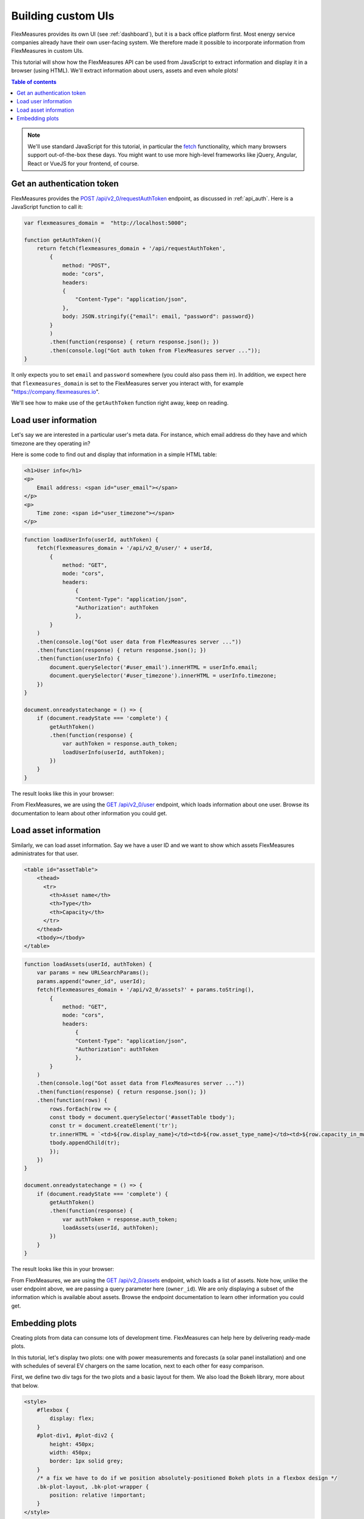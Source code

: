 .. _tut_building_uis:

Building custom UIs
========================

FlexMeasures provides its own UI (see :ref:`dashboard`), but it is a back office platform first.
Most energy service companies already have their own user-facing system.
We therefore made it possible to incorporate information from FlexMeasures in custom UIs.

This tutorial will show how the FlexMeasures API can be used from JavaScript to extract information and display it in a browser (using HTML). We'll extract information about users, assets and even whole plots!

.. contents:: Table of contents
    :local:
    :depth: 1


.. note:: We'll use standard JavaScript for this tutorial, in particular the `fetch <https://developer.mozilla.org/en-US/docs/Web/API/Fetch_API/Using_Fetch>`_ functionality, which many browsers support out-of-the-box these days. You might want to use more high-level frameworks like jQuery, Angular, React or VueJS for your frontend, of course.


Get an authentication token
-----------------------

FlexMeasures provides the `POST /api/v2_0/requestAuthToken <../api/v2_0.html#post--api-v2_0-requestAuthToken>`_ endpoint, as discussed in :ref:`api_auth`. 
Here is a JavaScript function to call it:

.. code-block:: JavaScript

    var flexmeasures_domain =  "http://localhost:5000";    
    
    function getAuthToken(){
        return fetch(flexmeasures_domain + '/api/requestAuthToken',
            {
                method: "POST",
                mode: "cors", 
                headers:
                {
                    "Content-Type": "application/json",
                },
                body: JSON.stringify({"email": email, "password": password})  
            }
            )
            .then(function(response) { return response.json(); })
            .then(console.log("Got auth token from FlexMeasures server ..."));
    }

It only expects you to set ``email`` and ``password`` somewhere (you could also pass them in). In addition, we expect here that ``flexmeasures_domain`` is set to the FlexMeasures server you interact with, for example "https://company.flexmeasures.io". 

We'll see how to make use of the ``getAuthToken`` function right away, keep on reading.




Load user information
-----------------------

Let's say we are interested in a particular user's meta data. For instance, which email address do they have and which timezone are they operating in? 

Here is some code to find out and display that information in a simple HTML table:


.. code-block:: html

    <h1>User info</h1>
    <p>
        Email address: <span id="user_email"></span>
    </p>
    <p>
        Time zone: <span id="user_timezone"></span>
    </p>

.. code-block:: JavaScript

    function loadUserInfo(userId, authToken) {
        fetch(flexmeasures_domain + '/api/v2_0/user/' + userId,
            {
                method: "GET",
                mode: "cors",
                headers:
                    {
                    "Content-Type": "application/json",
                    "Authorization": authToken
                    },
            }
        )
        .then(console.log("Got user data from FlexMeasures server ..."))
        .then(function(response) { return response.json(); })
        .then(function(userInfo) {
            document.querySelector('#user_email').innerHTML = userInfo.email;
            document.querySelector('#user_timezone').innerHTML = userInfo.timezone;
        })            
    }

    document.onreadystatechange = () => {
        if (document.readyState === 'complete') {
            getAuthToken()
            .then(function(response) {
                var authToken = response.auth_token;
                loadUserInfo(userId, authToken);
            })
        }
    }
           
The result looks like this in your browser:

.. image:: https://github.com/FlexMeasures/screenshots/raw/main/tut/user_info.png
    :align: center
..    :scale: 40%


From FlexMeasures, we are using the `GET /api/v2_0/user <../api/v2_0.html#get--api-v2_0-user-(id)>`_ endpoint, which loads information about one user.
Browse its documentation to learn about other information you could get.


Load asset information
-----------------------

Similarly, we can load asset information. Say we have a user ID and we want to show which assets FlexMeasures administrates for that user.


.. code-block:: html

    <table id="assetTable">
        <thead>
          <tr>
            <th>Asset name</th>
            <th>Type</th>
            <th>Capacity</th>
          </tr>
        </thead>
        <tbody></tbody>
    </table>


.. code-block:: JavaScript
    
    function loadAssets(userId, authToken) {
        var params = new URLSearchParams();
        params.append("owner_id", userId);
        fetch(flexmeasures_domain + '/api/v2_0/assets?' + params.toString(),
            {
                method: "GET",
                mode: "cors",
                headers:
                    {
                    "Content-Type": "application/json",
                    "Authorization": authToken
                    },
            }
        )
        .then(console.log("Got asset data from FlexMeasures server ..."))
        .then(function(response) { return response.json(); })
        .then(function(rows) {
            rows.forEach(row => {
            const tbody = document.querySelector('#assetTable tbody');
            const tr = document.createElement('tr');
            tr.innerHTML = `<td>${row.display_name}</td><td>${row.asset_type_name}</td><td>${row.capacity_in_mw} MW</td>`;
            tbody.appendChild(tr);
            });
        })            
    }

    document.onreadystatechange = () => {
        if (document.readyState === 'complete') {
            getAuthToken()
            .then(function(response) {
                var authToken = response.auth_token;
                loadAssets(userId, authToken);
            })
        }
    }

           
The result looks like this in your browser:

.. image:: https://github.com/FlexMeasures/screenshots/raw/main/tut/asset_info.png
    :align: center
..    :scale: 40%


 
From FlexMeasures, we are using the `GET /api/v2_0/assets <../api/v2_0.html#get--api-v2_0-assets>`_ endpoint, which loads a list of assets. Note how, unlike the user endpoint above, we are passing a query parameter here (``owner_id``). We are only displaying a subset of the information which is available about assets. Browse the endpoint documentation to learn other information you could get.


Embedding plots
------------------------

Creating plots from data can consume lots of development time. FlexMeasures can help here by delivering ready-made plots.

In this tutorial, let's display two plots: one with power measurements and forecasts (a solar panel installation) and one with schedules of several EV chargers on the same location, next to each other for easy comparison.

First, we define two div tags for the two plots and a basic layout for them. We also load the Bokeh library, more about that below.

.. code-block:: html

    <style>
        #flexbox {
            display: flex;
        }
        #plot-div1, #plot-div2 {
            height: 450px;
            width: 450px;
            border: 1px solid grey;
        }
        /* a fix we have to do if we position absolutely-positioned Bokeh plots in a flexbox design */
        .bk-plot-layout, .bk-plot-wrapper {
            position: relative !important;
        }
    </style>

.. code-block:: html
    
    <script src="https://cdn.pydata.org/bokeh/release/bokeh-1.0.4.min.js"></script>
    <div id="flexbox">
        <div id="plot-div1"></div>
        <div id="plot-div2"></div>
    </div>

Now we define a JavaScript function to ask the FlexMeasures API for a plot:

.. code-block:: JavaScript

    function renderPlot(params, authToken, divId){
        fetch(flexmeasures_domain + '/api/v2_0/charts/power?' + params.toString(),
            {
                method: "GET",
                mode: "cors",
                headers:
                    {
                    "Content-Type": "application/json",
                    "Authorization": authToken
                    },
            }
        )
        .then(function(response) { return response.json(); })
        .then(function(item) { Bokeh.embed.embed_item(item, divId); })
        .then(console.log("Got plot specifications from server and rendered it ..."))
    }

This function allows us to request a plot (actually, HTML and JavaScript code to render a plot), and then render the plot within a ``div`` tag of our choice.

As FlexMeasures uses `the Bokeh Visualization Library <https://bokeh.org/>`_ internally, we also need to import the Bokeh client library to render the plots (see the ``script`` tag above). It's crucial to note that FlexMeasures is not transferring images across HTTP here, just information needed to render them.

.. note:: The Bokeh library version you use in your frontend needs to match the version which FlexMeasures uses internally, check ``requirements/app.txt`` when in doubt.

Now let's call this function when the HTML page is opened, to load our two plots:

.. code-block:: JavaScript

    document.onreadystatechange = () => {
        if (document.readyState === 'complete') {
            getAuthToken()
            .then(function(response) {
                var authToken = response.auth_token;

                var urlData1 = new URLSearchParams();
                urlData1.append("resource", "ss_pv");
                urlData1.append("start_time", "2015-06-01T10:00:00");
                urlData1.append("end_time", "2015-06-03T10:00:00");
                urlData1.append("resolution", "PT15M");
                urlData1.append("forecast_horizon", "PT6H");
                urlData1.append("show_individual_traces_for", "none");
                renderPlot(urlData1, authToken, "plot-div1");
                
                var urlData2 = new URLSearchParams();
                urlData2.append("resource", "Test station (Charge Point)");
                urlData2.append("start_time", "2015-01-01T00:00:00");
                urlData2.append("end_time", "2015-01-01T03:00:00");
                urlData2.append("resolution", "PT15M");
                urlData2.append("show_individual_traces_for", "schedules");
                renderPlot(urlData2, authToken, "plot-div2");
            })
        }
    }

For each of the two plots we request, we pass in several query parameters to describe what we want to see. We define which asset and what time range, which resolution and forecasting horizon.
Note the ``show_individual_traces_for`` setting - it allows us to split data from individual assets (usually measurements, forecasts and schedules are visually aggregated in FlexMeasure's power plots, see :ref:`analytics` for example).

           
The result looks like this in your browser:

.. image:: https://github.com/FlexMeasures/screenshots/raw/main/tut/plots.png
    :align: center
..    :scale: 40%


From FlexMeasures, we are using the `GET /api/v2_0/charts/power <../api/v2_0.html#get--api-v2_0-charts-power>`_ endpoint, which loads HTML and JavaScript. 
Browse the endpoint documentation to learn more about it.
